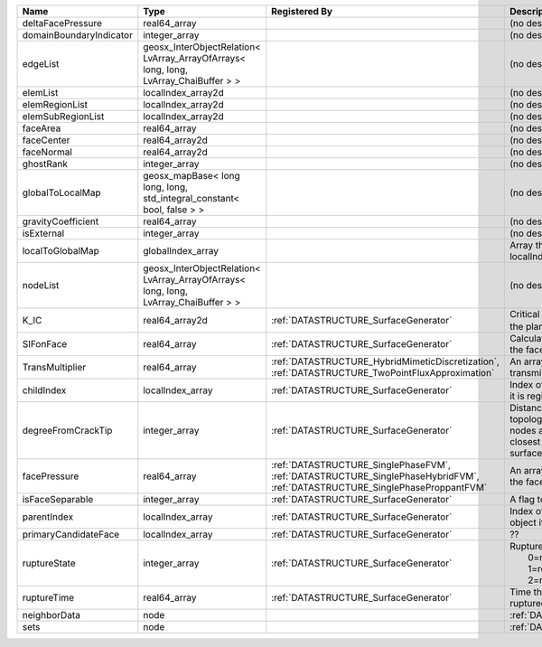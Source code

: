 

======================= ==================================================================================== =========================================================================================================================== ===================================================================================================================================================== 
Name                    Type                                                                                 Registered By                                                                                                               Description                                                                                                                                           
======================= ==================================================================================== =========================================================================================================================== ===================================================================================================================================================== 
deltaFacePressure       real64_array                                                                                                                                                                                                     (no description available)                                                                                                                            
domainBoundaryIndicator integer_array                                                                                                                                                                                                    (no description available)                                                                                                                            
edgeList                geosx_InterObjectRelation< LvArray_ArrayOfArrays< long, long, LvArray_ChaiBuffer > >                                                                                                                             (no description available)                                                                                                                            
elemList                localIndex_array2d                                                                                                                                                                                               (no description available)                                                                                                                            
elemRegionList          localIndex_array2d                                                                                                                                                                                               (no description available)                                                                                                                            
elemSubRegionList       localIndex_array2d                                                                                                                                                                                               (no description available)                                                                                                                            
faceArea                real64_array                                                                                                                                                                                                     (no description available)                                                                                                                            
faceCenter              real64_array2d                                                                                                                                                                                                   (no description available)                                                                                                                            
faceNormal              real64_array2d                                                                                                                                                                                                   (no description available)                                                                                                                            
ghostRank               integer_array                                                                                                                                                                                                    (no description available)                                                                                                                            
globalToLocalMap        geosx_mapBase< long long, long, std_integral_constant< bool, false > >                                                                                                                                           (no description available)                                                                                                                            
gravityCoefficient      real64_array                                                                                                                                                                                                     (no description available)                                                                                                                            
isExternal              integer_array                                                                                                                                                                                                    (no description available)                                                                                                                            
localToGlobalMap        globalIndex_array                                                                                                                                                                                                Array that contains a map from localIndex to globalIndex.                                                                                             
nodeList                geosx_InterObjectRelation< LvArray_ArrayOfArrays< long, long, LvArray_ChaiBuffer > >                                                                                                                             (no description available)                                                                                                                            
K_IC                    real64_array2d                                                                       :ref:`DATASTRUCTURE_SurfaceGenerator`                                                                                       Critical Stress Intensity Factor :math:`K_{IC}` in the plane of the face.                                                                             
SIFonFace               real64_array                                                                         :ref:`DATASTRUCTURE_SurfaceGenerator`                                                                                       Calculated Stress Intensity Factor on the face.                                                                                                       
TransMultiplier         real64_array                                                                         :ref:`DATASTRUCTURE_HybridMimeticDiscretization`, :ref:`DATASTRUCTURE_TwoPointFluxApproximation`                            An array that holds the transmissibility multipliers                                                                                                  
childIndex              localIndex_array                                                                     :ref:`DATASTRUCTURE_SurfaceGenerator`                                                                                       Index of child within the mesh object it is registered on.                                                                                            
degreeFromCrackTip      integer_array                                                                        :ref:`DATASTRUCTURE_SurfaceGenerator`                                                                                       Distance to the crack tip in terms of topological distance. (i.e. how many nodes are along the path to the closest node that is on the crack surface. 
facePressure            real64_array                                                                         :ref:`DATASTRUCTURE_SinglePhaseFVM`, :ref:`DATASTRUCTURE_SinglePhaseHybridFVM`, :ref:`DATASTRUCTURE_SinglePhaseProppantFVM` An array that holds the pressures at the faces.                                                                                                       
isFaceSeparable         integer_array                                                                        :ref:`DATASTRUCTURE_SurfaceGenerator`                                                                                       A flag to mark if the face is separable.                                                                                                              
parentIndex             localIndex_array                                                                     :ref:`DATASTRUCTURE_SurfaceGenerator`                                                                                       Index of parent within the mesh object it is registered on.                                                                                           
primaryCandidateFace    localIndex_array                                                                     :ref:`DATASTRUCTURE_SurfaceGenerator`                                                                                       ??                                                                                                                                                    
ruptureState            integer_array                                                                        :ref:`DATASTRUCTURE_SurfaceGenerator`                                                                                       | Rupture state of the face:                                                                                                                            
                                                                                                                                                                                                                                         |  0=not ready for rupture                                                                                                                              
                                                                                                                                                                                                                                         |  1=ready for rupture                                                                                                                                  
                                                                                                                                                                                                                                         |  2=ruptured.                                                                                                                                          
ruptureTime             real64_array                                                                         :ref:`DATASTRUCTURE_SurfaceGenerator`                                                                                       Time that the object was ruptured/split.                                                                                                              
neighborData            node                                                                                                                                                                                                             :ref:`DATASTRUCTURE_neighborData`                                                                                                                     
sets                    node                                                                                                                                                                                                             :ref:`DATASTRUCTURE_sets`                                                                                                                             
======================= ==================================================================================== =========================================================================================================================== ===================================================================================================================================================== 


